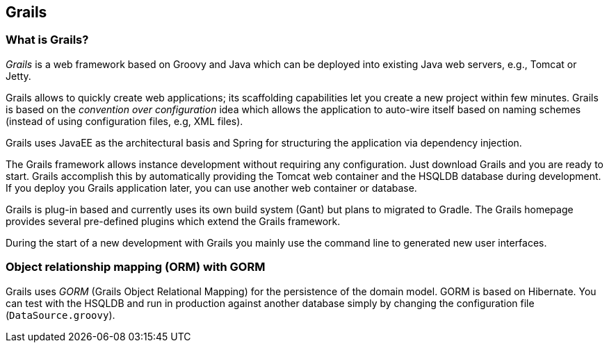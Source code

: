 [[grails]]
== Grails
[[grailsoverview]]
=== What is Grails?
		
_Grails_ is a web framework based on
Groovy
and Java which can be
deployed into
existing Java web servers, e.g., Tomcat
or
Jetty.
		
Grails allows to quickly create web applications; its
scaffolding
capabilities let you create a new
project within few
minutes. Grails
is
based on the
_convention over configuration_
idea
which allows
the application to auto-wire
itself based on naming
schemes (instead
of
using
configuration files, e.g, XML files).
		
Grails uses JavaEE as the architectural basis and Spring for
structuring the application via dependency injection.
		
The Grails framework allows instance development without
requiring any configuration.
Just download Grails and you are ready to
start. Grails accomplish this
by automatically providing the Tomcat
web container
and the HSQLDB database during development. If you
deploy
you Grails application later, you can use another
web container
or
database.
		
Grails is plug-in based and currently uses its own build system
(Gant) but plans to migrated to Gradle. The Grails homepage provides
several pre-defined plugins
which extend the Grails framework.
		
During the start of a new development with Grails you mainly
use
the command line to generated new user interfaces.

[[gormoverview]]
=== Object relationship mapping (ORM) with GORM
		
Grails uses
_GORM_
(Grails Object Relational Mapping) for the
persistence of the domain
model. GORM is based on
Hibernate. You can
test with the
HSQLDB and run
in production
against
another database
simply by
changing the
configuration file (`DataSource.groovy`).


